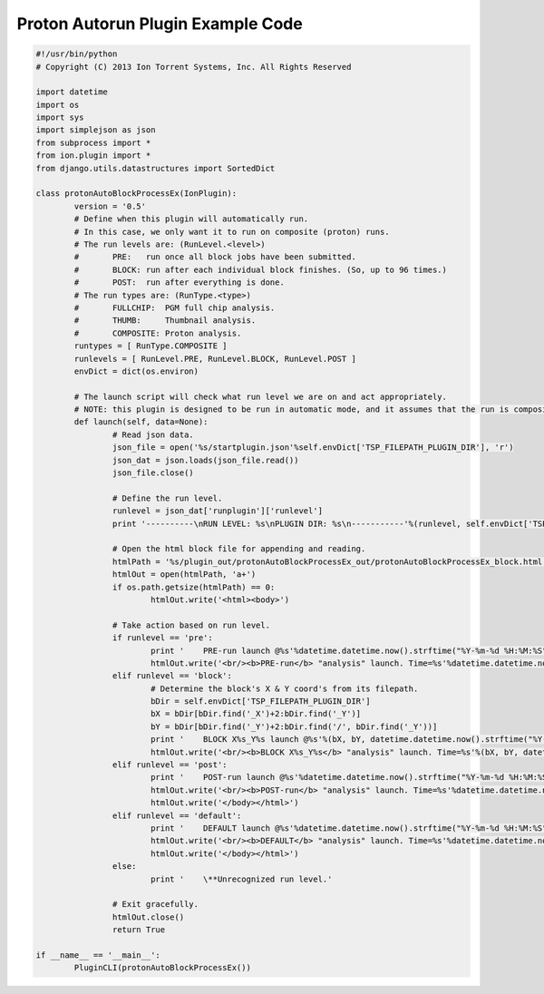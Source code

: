 Proton Autorun Plugin Example Code
==================================

.. code-block:: python

	#!/usr/bin/python
	# Copyright (C) 2013 Ion Torrent Systems, Inc. All Rights Reserved

	import datetime
	import os
	import sys
	import simplejson as json
	from subprocess import *
	from ion.plugin import *
	from django.utils.datastructures import SortedDict

	class protonAutoBlockProcessEx(IonPlugin):
		version = '0.5'
		# Define when this plugin will automatically run.
		# In this case, we only want it to run on composite (proton) runs.
		# The run levels are: (RunLevel.<level>)
		#	PRE:   run once all block jobs have been submitted.
		#	BLOCK: run after each individual block finishes. (So, up to 96 times.)
		#	POST:  run after everything is done.
		# The run types are: (RunType.<type>)
		#	FULLCHIP:  PGM full chip analysis.
		#	THUMB:     Thumbnail analysis.
		#	COMPOSITE: Proton analysis.
		runtypes = [ RunType.COMPOSITE ]
		runlevels = [ RunLevel.PRE, RunLevel.BLOCK, RunLevel.POST ]
		envDict = dict(os.environ)
		
		# The launch script will check what run level we are on and act appropriately.
		# NOTE: this plugin is designed to be run in automatic mode, and it assumes that the run is composite due to the runtypes filter.
		def launch(self, data=None):
			# Read json data.
			json_file = open('%s/startplugin.json'%self.envDict['TSP_FILEPATH_PLUGIN_DIR'], 'r')
			json_dat = json.loads(json_file.read())
			json_file.close()
			
			# Define the run level.
			runlevel = json_dat['runplugin']['runlevel']
			print '----------\nRUN LEVEL: %s\nPLUGIN DIR: %s\n-----------'%(runlevel, self.envDict['TSP_FILEPATH_PLUGIN_DIR'])
			
			# Open the html block file for appending and reading.
			htmlPath = '%s/plugin_out/protonAutoBlockProcessEx_out/protonAutoBlockProcessEx_block.html'%self.envDict['ANALYSIS_DIR']
			htmlOut = open(htmlPath, 'a+')
			if os.path.getsize(htmlPath) == 0:
				htmlOut.write('<html><body>')
			
			# Take action based on run level.
			if runlevel == 'pre':
				print '    PRE-run launch @%s'%datetime.datetime.now().strftime("%Y-%m-%d %H:%M:%S")
				htmlOut.write('<br/><b>PRE-run</b> "analysis" launch. Time=%s'%datetime.datetime.now().strftime("%Y-%m-%d %H:%M:%S"))
			elif runlevel == 'block':
				# Determine the block's X & Y coord's from its filepath.
				bDir = self.envDict['TSP_FILEPATH_PLUGIN_DIR']
				bX = bDir[bDir.find('_X')+2:bDir.find('_Y')]
				bY = bDir[bDir.find('_Y')+2:bDir.find('/', bDir.find('_Y'))]
				print '    BLOCK X%s_Y%s launch @%s'%(bX, bY, datetime.datetime.now().strftime("%Y-%m-%d %H:%M:%S"))
				htmlOut.write('<br/><b>BLOCK X%s_Y%s</b> "analysis" launch. Time=%s'%(bX, bY, datetime.datetime.now().strftime("%Y-%m-%d %H:%M:%S")))
			elif runlevel == 'post':
				print '    POST-run launch @%s'%datetime.datetime.now().strftime("%Y-%m-%d %H:%M:%S")
				htmlOut.write('<br/><b>POST-run</b> "analysis" launch. Time=%s'%datetime.datetime.now().strftime("%Y-%m-%d %H:%M:%S"))
				htmlOut.write('</body></html>')
			elif runlevel == 'default':
				print '    DEFAULT launch @%s'%datetime.datetime.now().strftime("%Y-%m-%d %H:%M:%S")
				htmlOut.write('<br/><b>DEFAULT</b> "analysis" launch. Time=%s'%datetime.datetime.now().strftime("%Y-%m-%d %H:%M:%S"))
				htmlOut.write('</body></html>')
			else:
				print '    \**Unrecognized run level.'
			
			# Exit gracefully.
			htmlOut.close()
			return True

	if __name__ == '__main__':
		PluginCLI(protonAutoBlockProcessEx())
